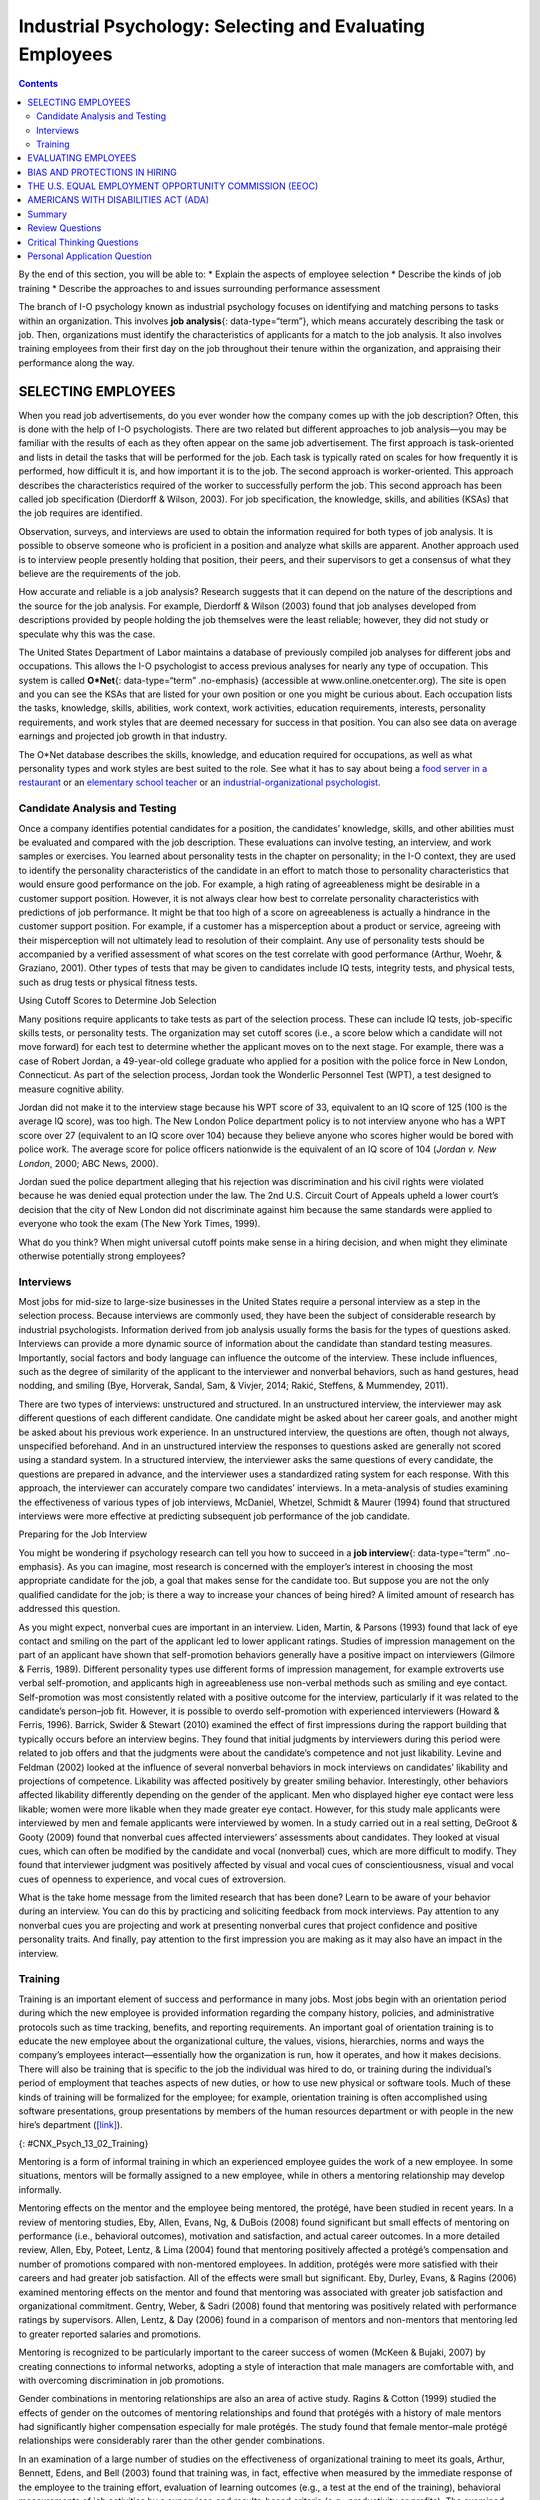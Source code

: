 =========================================================
Industrial Psychology: Selecting and Evaluating Employees
=========================================================



.. contents::
   :depth: 3
..

.. container::

   By the end of this section, you will be able to: \* Explain the
   aspects of employee selection \* Describe the kinds of job training
   \* Describe the approaches to and issues surrounding performance
   assessment

The branch of I-O psychology known as industrial psychology focuses on
identifying and matching persons to tasks within an organization. This
involves **job analysis**\ {: data-type=“term”}, which means accurately
describing the task or job. Then, organizations must identify the
characteristics of applicants for a match to the job analysis. It also
involves training employees from their first day on the job throughout
their tenure within the organization, and appraising their performance
along the way.

SELECTING EMPLOYEES
===================

When you read job advertisements, do you ever wonder how the company
comes up with the job description? Often, this is done with the help of
I-O psychologists. There are two related but different approaches to job
analysis—you may be familiar with the results of each as they often
appear on the same job advertisement. The first approach is
task-oriented and lists in detail the tasks that will be performed for
the job. Each task is typically rated on scales for how frequently it is
performed, how difficult it is, and how important it is to the job. The
second approach is worker-oriented. This approach describes the
characteristics required of the worker to successfully perform the job.
This second approach has been called job specification (Dierdorff &
Wilson, 2003). For job specification, the knowledge, skills, and
abilities (KSAs) that the job requires are identified.

Observation, surveys, and interviews are used to obtain the information
required for both types of job analysis. It is possible to observe
someone who is proficient in a position and analyze what skills are
apparent. Another approach used is to interview people presently holding
that position, their peers, and their supervisors to get a consensus of
what they believe are the requirements of the job.

How accurate and reliable is a job analysis? Research suggests that it
can depend on the nature of the descriptions and the source for the job
analysis. For example, Dierdorff & Wilson (2003) found that job analyses
developed from descriptions provided by people holding the job
themselves were the least reliable; however, they did not study or
speculate why this was the case.

The United States Department of Labor maintains a database of previously
compiled job analyses for different jobs and occupations. This allows
the I-O psychologist to access previous analyses for nearly any type of
occupation. This system is called **O*Net**\ {: data-type=“term”
.no-emphasis} (accessible at www.online.onetcenter.org). The site is
open and you can see the KSAs that are listed for your own position or
one you might be curious about. Each occupation lists the tasks,
knowledge, skills, abilities, work context, work activities, education
requirements, interests, personality requirements, and work styles that
are deemed necessary for success in that position. You can also see data
on average earnings and projected job growth in that industry.

.. container:: psychology link-to-learning

   The O*Net database describes the skills, knowledge, and education
   required for occupations, as well as what personality types and work
   styles are best suited to the role. See what it has to say about
   being a `food server in a
   restaurant <http://openstax.org/l/sumreport1>`__ or an `elementary
   school teacher <http://openstax.org/l/sumreport2>`__ or an
   `industrial-organizational
   psychologist <http://openstax.org/l/sumreport3>`__.

Candidate Analysis and Testing
------------------------------

Once a company identifies potential candidates for a position, the
candidates’ knowledge, skills, and other abilities must be evaluated and
compared with the job description. These evaluations can involve
testing, an interview, and work samples or exercises. You learned about
personality tests in the chapter on personality; in the I-O context,
they are used to identify the personality characteristics of the
candidate in an effort to match those to personality characteristics
that would ensure good performance on the job. For example, a high
rating of agreeableness might be desirable in a customer support
position. However, it is not always clear how best to correlate
personality characteristics with predictions of job performance. It
might be that too high of a score on agreeableness is actually a
hindrance in the customer support position. For example, if a customer
has a misperception about a product or service, agreeing with their
misperception will not ultimately lead to resolution of their complaint.
Any use of personality tests should be accompanied by a verified
assessment of what scores on the test correlate with good performance
(Arthur, Woehr, & Graziano, 2001). Other types of tests that may be
given to candidates include IQ tests, integrity tests, and physical
tests, such as drug tests or physical fitness tests.

.. container:: psychology what-do-you-think

   .. container::

      Using Cutoff Scores to Determine Job Selection

   Many positions require applicants to take tests as part of the
   selection process. These can include IQ tests, job-specific skills
   tests, or personality tests. The organization may set cutoff scores
   (i.e., a score below which a candidate will not move forward) for
   each test to determine whether the applicant moves on to the next
   stage. For example, there was a case of Robert Jordan, a 49-year-old
   college graduate who applied for a position with the police force in
   New London, Connecticut. As part of the selection process, Jordan
   took the Wonderlic Personnel Test (WPT), a test designed to measure
   cognitive ability.

   Jordan did not make it to the interview stage because his WPT score
   of 33, equivalent to an IQ score of 125 (100 is the average IQ
   score), was too high. The New London Police department policy is to
   not interview anyone who has a WPT score over 27 (equivalent to an IQ
   score over 104) because they believe anyone who scores higher would
   be bored with police work. The average score for police officers
   nationwide is the equivalent of an IQ score of 104 (*Jordan v. New
   London*, 2000; ABC News, 2000).

   Jordan sued the police department alleging that his rejection was
   discrimination and his civil rights were violated because he was
   denied equal protection under the law. The 2nd U.S. Circuit Court of
   Appeals upheld a lower court’s decision that the city of New London
   did not discriminate against him because the same standards were
   applied to everyone who took the exam (The New York Times, 1999).

   What do you think? When might universal cutoff points make sense in a
   hiring decision, and when might they eliminate otherwise potentially
   strong employees?

Interviews
----------

Most jobs for mid-size to large-size businesses in the United States
require a personal interview as a step in the selection process. Because
interviews are commonly used, they have been the subject of considerable
research by industrial psychologists. Information derived from job
analysis usually forms the basis for the types of questions asked.
Interviews can provide a more dynamic source of information about the
candidate than standard testing measures. Importantly, social factors
and body language can influence the outcome of the interview. These
include influences, such as the degree of similarity of the applicant to
the interviewer and nonverbal behaviors, such as hand gestures, head
nodding, and smiling (Bye, Horverak, Sandal, Sam, & Vivjer, 2014; Rakić,
Steffens, & Mummendey, 2011).

There are two types of interviews: unstructured and structured. In an
unstructured interview, the interviewer may ask different questions of
each different candidate. One candidate might be asked about her career
goals, and another might be asked about his previous work experience. In
an unstructured interview, the questions are often, though not always,
unspecified beforehand. And in an unstructured interview the responses
to questions asked are generally not scored using a standard system. In
a structured interview, the interviewer asks the same questions of every
candidate, the questions are prepared in advance, and the interviewer
uses a standardized rating system for each response. With this approach,
the interviewer can accurately compare two candidates’ interviews. In a
meta-analysis of studies examining the effectiveness of various types of
job interviews, McDaniel, Whetzel, Schmidt & Maurer (1994) found that
structured interviews were more effective at predicting subsequent job
performance of the job candidate.

.. container:: psychology everyday-connection

   .. container::

      Preparing for the Job Interview

   You might be wondering if psychology research can tell you how to
   succeed in a **job interview**\ {: data-type=“term” .no-emphasis}. As
   you can imagine, most research is concerned with the employer’s
   interest in choosing the most appropriate candidate for the job, a
   goal that makes sense for the candidate too. But suppose you are not
   the only qualified candidate for the job; is there a way to increase
   your chances of being hired? A limited amount of research has
   addressed this question.

   As you might expect, nonverbal cues are important in an interview.
   Liden, Martin, & Parsons (1993) found that lack of eye contact and
   smiling on the part of the applicant led to lower applicant ratings.
   Studies of impression management on the part of an applicant have
   shown that self-promotion behaviors generally have a positive impact
   on interviewers (Gilmore & Ferris, 1989). Different personality types
   use different forms of impression management, for example extroverts
   use verbal self-promotion, and applicants high in agreeableness use
   non-verbal methods such as smiling and eye contact. Self-promotion
   was most consistently related with a positive outcome for the
   interview, particularly if it was related to the candidate’s
   person–job fit. However, it is possible to overdo self-promotion with
   experienced interviewers (Howard & Ferris, 1996). Barrick, Swider &
   Stewart (2010) examined the effect of first impressions during the
   rapport building that typically occurs before an interview begins.
   They found that initial judgments by interviewers during this period
   were related to job offers and that the judgments were about the
   candidate’s competence and not just likability. Levine and Feldman
   (2002) looked at the influence of several nonverbal behaviors in mock
   interviews on candidates’ likability and projections of competence.
   Likability was affected positively by greater smiling behavior.
   Interestingly, other behaviors affected likability differently
   depending on the gender of the applicant. Men who displayed higher
   eye contact were less likable; women were more likable when they made
   greater eye contact. However, for this study male applicants were
   interviewed by men and female applicants were interviewed by women.
   In a study carried out in a real setting, DeGroot & Gooty (2009)
   found that nonverbal cues affected interviewers’ assessments about
   candidates. They looked at visual cues, which can often be modified
   by the candidate and vocal (nonverbal) cues, which are more difficult
   to modify. They found that interviewer judgment was positively
   affected by visual and vocal cues of conscientiousness, visual and
   vocal cues of openness to experience, and vocal cues of extroversion.

   What is the take home message from the limited research that has been
   done? Learn to be aware of your behavior during an interview. You can
   do this by practicing and soliciting feedback from mock interviews.
   Pay attention to any nonverbal cues you are projecting and work at
   presenting nonverbal cures that project confidence and positive
   personality traits. And finally, pay attention to the first
   impression you are making as it may also have an impact in the
   interview.

Training
--------

Training is an important element of success and performance in many
jobs. Most jobs begin with an orientation period during which the new
employee is provided information regarding the company history,
policies, and administrative protocols such as time tracking, benefits,
and reporting requirements. An important goal of orientation training is
to educate the new employee about the organizational culture, the
values, visions, hierarchies, norms and ways the company’s employees
interact—essentially how the organization is run, how it operates, and
how it makes decisions. There will also be training that is specific to
the job the individual was hired to do, or training during the
individual’s period of employment that teaches aspects of new duties, or
how to use new physical or software tools. Much of these kinds of
training will be formalized for the employee; for example, orientation
training is often accomplished using software presentations, group
presentations by members of the human resources department or with
people in the new hire’s department
(`[link] <#CNX_Psych_13_02_Training>`__).

|A photograph shows several people sitting at a table and writing on
notepads, as a person in the front of the room writes on a large
tablet.|\ {: #CNX_Psych_13_02_Training}

Mentoring is a form of informal training in which an experienced
employee guides the work of a new employee. In some situations, mentors
will be formally assigned to a new employee, while in others a mentoring
relationship may develop informally.

Mentoring effects on the mentor and the employee being mentored, the
protégé, have been studied in recent years. In a review of mentoring
studies, Eby, Allen, Evans, Ng, & DuBois (2008) found significant but
small effects of mentoring on performance (i.e., behavioral outcomes),
motivation and satisfaction, and actual career outcomes. In a more
detailed review, Allen, Eby, Poteet, Lentz, & Lima (2004) found that
mentoring positively affected a protégé’s compensation and number of
promotions compared with non-mentored employees. In addition, protégés
were more satisfied with their careers and had greater job satisfaction.
All of the effects were small but significant. Eby, Durley, Evans, &
Ragins (2006) examined mentoring effects on the mentor and found that
mentoring was associated with greater job satisfaction and
organizational commitment. Gentry, Weber, & Sadri (2008) found that
mentoring was positively related with performance ratings by
supervisors. Allen, Lentz, & Day (2006) found in a comparison of mentors
and non-mentors that mentoring led to greater reported salaries and
promotions.

Mentoring is recognized to be particularly important to the career
success of women (McKeen & Bujaki, 2007) by creating connections to
informal networks, adopting a style of interaction that male managers
are comfortable with, and with overcoming discrimination in job
promotions.

Gender combinations in mentoring relationships are also an area of
active study. Ragins & Cotton (1999) studied the effects of gender on
the outcomes of mentoring relationships and found that protégés with a
history of male mentors had significantly higher compensation especially
for male protégés. The study found that female mentor–male protégé
relationships were considerably rarer than the other gender
combinations.

In an examination of a large number of studies on the effectiveness of
organizational training to meet its goals, Arthur, Bennett, Edens, and
Bell (2003) found that training was, in fact, effective when measured by
the immediate response of the employee to the training effort,
evaluation of learning outcomes (e.g., a test at the end of the
training), behavioral measurements of job activities by a supervisor,
and results-based criteria (e.g., productivity or profits). The examined
studies represented diverse forms of training including
self-instruction, lecture and discussion, and computer assisted
training.

EVALUATING EMPLOYEES
====================

Industrial and organizational psychologists are typically involved in
designing performance-appraisal systems for organizations. These systems
are designed to evaluate whether each employee is performing her job
satisfactorily. Industrial and organizational psychologists study,
research, and implement ways to make work evaluations as fair and
positive as possible; they also work to decrease the subjectivity
involved with performance ratings. Fairly evaluated work helps employees
do their jobs better, improves the likelihood of people being in the
right jobs for their talents, maintains fairness, and identifies company
and individual training needs.

**Performance appraisals**\ {: data-type=“term”} are typically
documented several times a year, often with a formal process and an
annual face-to-face brief meeting between an employee and his
supervisor. It is important that the original job analysis play a role
in performance appraisal as well as any goals that have been set by the
employee or by the employee and supervisor. The meeting is often used
for the supervisor to communicate specific concerns about the employee’s
performance and to positively reinforce elements of good performance. It
may also be used to discuss specific performance rewards, such as a pay
increase, or consequences of poor performance, such as a probationary
period. Part of the function of performance appraisals for the
organization is to document poor performance to bolster decisions to
terminate an employee.

Performance appraisals are becoming more complex processes within
organizations and are often used to motivate employees to improve
performance and expand their areas of competence, in addition to
assessing their job performance. In this capacity, performance
appraisals can be used to identify opportunities for training or whether
a particular training program has been successful. One approach to
performance appraisal is called 360-degree feedback appraisal
(`[link] <#CNX_Psych_13_02_360Degree>`__). In this system, the
employee’s appraisal derives from a combination of ratings by
supervisors, peers, employees supervised by the employee, and from the
employee herself. Occasionally, outside observers may be used as well,
such as customers. The purpose of 360-degree system is to give the
employee (who may be a manager) and supervisor different perspectives of
the employee’s job performance; the system should help employees make
improvements through their own efforts or through training. The system
is also used in a traditional performance-appraisal context, providing
the supervisor with more information with which to make decisions about
the employee’s position and compensation (Tornow, 1993a).

|A diagram depicts a box titled “Self,” which is surrounded on all four
sides by four more boxes. The box to the left is titled “Peers.” The box
above is titled “Supervisors.” The box to the right is titled
“Customers.” The box below is titled “Reports.” Lines connect each of
these surrounding boxes to the box titled “Self.” In the space between
each of the surrounding boxes, a line with an arrow at each end points
to and from the nearest surrounding box.|\ {:
#CNX_Psych_13_02_360Degree}

Few studies have assessed the effectiveness of 360-degree methods, but
Atkins and Wood (2002) found that the self and peer ratings were
unreliable as an assessment of an employee’s performance and that even
supervisors tended to underrate employees that gave themselves modest
feedback ratings. However, a different perspective sees this variability
in ratings as a positive in that it provides for greater learning on the
part of the employees as they and their supervisor discuss the reasons
for the discrepancies (Tornow, 1993b).

In theory, performance appraisals should be an asset for an organization
wishing to achieve its goals, and most employees will actually solicit
feedback regarding their jobs if it is not offered (DeNisi & Kluger,
2000). However, in practice, many performance evaluations are disliked
by organizations, employees, or both (Fletcher, 2001), and few of them
have been adequately tested to see if they do in fact improve
performance or motivate employees (DeNisi & Kluger, 2000). One of the
reasons evaluations fail to accomplish their purpose in an organization
is that performance appraisal systems are often used incorrectly or are
of an inappropriate type for an organization’s particular culture
(Schraeder, Becton, & Portis, 2007). An organization’s culture is how
the organization is run, how it operates, and how it makes decisions. It
is based on the collective values, hierarchies, and how individuals
within the organization interact. Examining the effectiveness of
performance appraisal systems in particular organizations and the
effectiveness of training for the implementation of the performance
appraisal system is an active area of research in industrial psychology
(Fletcher, 2001).

BIAS AND PROTECTIONS IN HIRING
==============================

In an ideal hiring process, an organization would generate a job
analysis that accurately reflects the requirements of the position, and
it would accurately assess candidates’ KSAs to determine who the best
individual is to carry out the job’s requirements. For many reasons,
hiring decisions in the real world are often made based on factors other
than matching a job analysis to KSAs. As mentioned earlier, interview
rankings can be influenced by other factors: similarity to the
interviewer (Bye, Horverak, Sandal, Sam, & Vijver, 2014) and the
regional accent of the interviewee (Rakić, Steffens, & Mummendey 2011).
A study by Agerström & Rooth (2011) examined hiring managers’ decisions
to invite equally qualified normal-weight and obese job applicants to an
interview. The decisions of the hiring managers were based on
photographs of the two applicants. The study found that hiring managers
that scored high on a test of negative associations with overweight
people displayed a bias in favor of inviting the equally qualified
normal-weight applicant but not inviting the obese applicant. The
association test measures automatic or subconscious associations between
an individual’s negative or positive values and, in this case, the
body-weight attribute. A meta-analysis of experimental studies found
that physical attractiveness benefited individuals in various
job-related outcomes such as hiring, promotion, and performance review
(Hosoda, Stone-Romero, & Coats, 2003). They also found that the strength
of the benefit appeared to be decreasing with time between the late
1970s and the late 1990s.

Some hiring criteria may be related to a particular group an applicant
belongs to and not individual abilities. Unless membership in that group
directly affects potential job performance, a decision based on group
membership is discriminatory (`[link] <#CNX_Psych_13_02_Discrimin>`__).
To combat hiring **discrimination**\ {: data-type=“term” .no-emphasis},
in the United States there are numerous city, state, and federal laws
that prevent hiring based on various group-membership criteria. For
example, did you know it is illegal for a potential employer to ask your
age in an interview? Did you know that an employer cannot ask you
whether you are married, a U.S. citizen, have disabilities, or what your
race or religion is? They cannot even ask questions that might shed some
light on these attributes, such as where you were born or who you live
with. These are only a few of the restrictions that are in place to
prevent discrimination in hiring. In the United States, federal
anti-discrimination laws are administered by the U.S. Equal Employment
Opportunity Commission (EEOC).

|Photograph A shows the side profile of a pregnant woman. Photograph B
shows a cross, a star of David, and a crescent displayed next to one
another. Photograph C shows an older person with a cane walking down the
street.|\ {: #CNX_Psych_13_02_Discrimin}

THE U.S. EQUAL EMPLOYMENT OPPORTUNITY COMMISSION (EEOC)
=======================================================

The **U.S. Equal Employment Opportunity Commission (EEOC)**\ {:
data-type=“term”} is responsible for enforcing federal laws that make it
illegal to discriminate against a job applicant or an employee because
of the person's race, color, religion, sex (including pregnancy),
national origin, age (40 or older), disability, or genetic information.
`[link] <#CNX_Psych_13_02_Discrimin2>`__ provides some of the legal
language from laws that have been passed to prevent discrimination.

|A group of three boxes is titled, “Selected Text from Legislation
Prohibiting Employment Discrimination.” The boxes are arranged
vertically. The top box, titled “Title VII of the Civil Rights Act of
1964,” contains the text, “It shall be an unlawful employment practice
for an employer (1) to fail or refuse to hire or to discharge any
individual, or otherwise to discriminate against any individual with
respect to his compensation, terms, conditions, or privileges of
employment, because of such individual’s race, color, religion, sex, or
national origin; or (2) to limit, segregate, or classify his employees
or applicants for employment in any way which would deprive or tend to
deprive any individual of employment opportunities or otherwise
adversely affect his status as an employee, because of such individual’s
race, color, religion, sex, or national origin.” The middle box, titled
“The Age Discrimination in Employment Act of 1967,” contains the text,
“It shall be unlawful for an employer (1) to fail or refuse to hire or
to discharge any individual or otherwise discriminate against any
individual with respect to his compensation, terms, conditions, or
privileges of employment, because of such individual’s age.” The bottom
box, titled “Titles I and V of the Americans with Disabilities Act of
1990 (ADA),” contains the text, “No covered entity shall discriminate
against a qualified individual on the basis of disability in regard to
job application procedures, the hiring, advancement, or discharge of
employees, employee compensation, job training, and other terms,
conditions, and privileges of employment. . . . The term “discriminate
against a qualified individual on the basis of disability” includes . .
. not making reasonable accommodations to the known physical or mental
limitations of an otherwise qualified individual with a disability who
is an applicant or employee, unless such covered entity can demonstrate
that the accommodation would impose an undue hardship on the operation
of the business of such covered entity.”|\ {:
#CNX_Psych_13_02_Discrimin2}

The United States has several specific laws regarding fairness and
avoidance of discrimination. The Equal Pay Act requires that equal pay
for men and women in the same workplace who are performing equal work.
Despite the law, persistent inequities in earnings between men and women
exist. Corbett & Hill (2012) studied one facet of the gender gap by
looking at earnings in the first year after college in the United
States. Just comparing the earnings of women to men, women earn about 82
cents for every dollar a man earns in their first year out of college.
However, some of this difference can be explained by education, career,
and life choices, such as choosing majors with lower earning potential
or specific jobs within a field that have less responsibility. When
these factors were corrected the study found an unexplained
seven-cents-on-the-dollar gap in the first year after college that can
be attributed to gender discrimination in pay. This approach to analysis
of the gender pay gap, called the human capital model, has been
criticized. Lips (2013) argues that the education, career, and life
choices can, in fact, be constrained by necessities imposed by gender
discrimination. This suggests that removing these factors entirely from
the gender gap equation leads to an estimate of the size of the pay gap
that is too small.

Title VII of the Civil Rights Act of 1964 makes it illegal to treat
individuals unfavorably because of their race or color of their skin: An
employer cannot discriminate based on skin color, hair texture, or other
**immutable characteristics**\ {: data-type=“term”}, which are traits of
an individual that are fundamental to her identity, in hiring, benefits,
promotions, or termination of employees. The Pregnancy Discrimination
Act of 1978 amends the Civil Rights Act; it prohibits job (e.g.,
employment, pay, and termination) discrimination of a woman because she
is pregnant as long as she can perform the work required.

The Supreme Court ruling in *Griggs v. Duke Power Co.* made it illegal
under Title VII of the Civil Rights Act to include educational
requirements in a job description (e.g., high school diploma) that
negatively impacts one race over another if the requirement cannot be
shown to be directly related to job performance. The EEOC (2014)
received more than 94,000 charges of various kinds of employment
discrimination in 2013. Many of the filings are for multiple forms of
discrimination and include charges of retaliation for making a claim,
which itself is illegal. Only a small fraction of these claims become
suits filed in a federal court, although the suits may represent the
claims of more than one person. In 2013, there were 148 suits filed in
federal courts.

.. container:: psychology link-to-learning

   In 2011, the U.S. Supreme Court decided a case in which women
   plaintiffs were attempting to group together in a class-action suit
   against Walmart for gender discrimination in promotion and pay. The
   case was important because it was the only practical way for
   individual women who felt they had been discriminated against to
   sustain a court battle for redress of their claims. The Court
   ultimately decided against the plaintiffs, and the right to a
   class-action suit was denied. However, the case itself effectively
   publicized the issue of gender discrimination in employment. This
   `video <http://openstax.org/l/SCOTUS1>`__ discusses the case history
   and issues. This `PBS NewsHour <http://openstax.org/l/SCOTUS2>`__
   presents the arguments in the court case.

Federal legislation does not protect employees in the private sector
from discrimination related to sexual orientation and gender identity.
These groups include lesbian, gay, bisexual, and transgender
individuals. There is evidence of discrimination derived from surveys of
workers, studies of complaint filings, wage comparison studies, and
controlled job-interview studies (Badgett, Sears, Lau, & Ho, 2009).
Federal legislation protects federal employees from such discrimination;
the District of Columbia and 20 states have laws protecting public and
private employees from discrimination for sexual orientation (American
Civil Liberties Union, n.d). Most of the states with these laws also
protect against discrimination based on gender identity. Gender
identity, as discussed when you learned about sexual behavior, refers to
one’s sense of being male or female.

Many cities and counties have adopted local legislation preventing
discrimination based on sexual orientation or gender identity (Human
Rights Campaign, 2013a), and some companies have recognized a benefit to
explicitly stating that their hiring must not discriminate on these
bases (Human Rights Campaign, 2013b).

AMERICANS WITH DISABILITIES ACT (ADA)
=====================================

The **Americans with Disabilities Act (ADA)**\ {: data-type=“term”} of
1990 states people may not be discriminated against due to the nature of
their disability. A disability is defined as a physical or mental
impairment that limits one or more major life activities such as
hearing, walking, and breathing. An employer must make reasonable
accommodations for the performance of a disabled employee’s job. This
might include making the work facility handicapped accessible with
ramps, providing readers for blind personnel, or allowing for more
frequent breaks. The ADA has now been expanded to include individuals
with alcoholism, former drug use, obesity, or psychiatric disabilities.
The premise of the law is that disabled individuals can contribute to an
organization and they cannot be discriminated against because of their
disabilities (O'Keefe & Bruyere, 1994).

The Civil Rights Act and the Age Discrimination in Employment Act make
provisions for **bona fide occupational qualifications (BFOQs)**\ {:
data-type=“term”}, which are requirements of certain occupations for
which denying an individual employment would otherwise violate the law.
For example, there may be cases in which religion, national origin, age,
and sex are bona fide occupational qualifications. There are no BFOQ
exceptions that apply to race, although the first amendment protects
artistic expressions, such as films, in making race a requirement of a
role. Clearcut examples of BFOQs would be hiring someone of a specific
religion for a leadership position in a worship facility, or for an
executive position in religiously affiliated institutions, such as the
president of a university with religious ties. Age has been determined
to be a BFOQ for airline pilots; hence, there are mandatory retirement
ages for safety reasons. Sex has been determined as a BFOQ for guards in
male prisons.

Sex (gender) is the most common reason for invoking a BFOQ as a defense
against accusing an employer of discrimination (Manley, 2009). Courts
have established a three-part test for sex-related BFOQs that are often
used in other types of legal cases for determining whether a BFOQ
exists. The first of these is whether all or substantially all women
would be unable to perform a job. This is the reason most physical
limitations, such as “able to lift 30 pounds,” fail as reasons to
discriminate because most women are able to lift this weight. The second
test is the “essence of the business” test, in which having to choose
the other gender would undermine the essence of the business operation.
This test was the reason the now defunct Pan American World Airways
(i.e., Pan Am) was told it could not hire only female flight attendants.
Hiring men would not have undermined the essense of this business. On a
deeper level, this means that hiring cannot be made purely on customers’
or others’ preferences. The third and final test is whether the employer
cannot make reasonable alternative accomodations, such as reassigning
staff so that a woman does not have to work in a male-only part of a
jail or other gender-specific facility. Privacy concerns are a major
reason why discrimination based on gender is upheld by the courts, for
example in situations such as hires for nursing or custodial staff
(Manley, 2009). Most cases of BFOQs are decided on a case-by-case basis
and these court decisions inform policy and future case decisions.

.. container:: psychology what-do-you-think

   .. container::

      Hooters and BFOQ Laws

   |Four Hooters employees are pictured standing side by side. Three of
   them are holding plates of food and the other is holding a pitcher of
   beer. Each of them is wearing a white tank top that says “Hooters,”
   and high cut shorts.|\ {: #CNX_Psych_13_02_Hooters}

   The restaurant chain Hooters, which hires only female wait staff and
   has them dress in a sexually provocative manner, is commonly cited as
   a discriminatory employer. The chain would argue that the female
   employees are an essential part of their business in that they market
   through sex appeal and the wait staff attract customers. Men have
   filed discrimination charges against Hooters in the past for not
   hiring them as wait staff simply because they are men. The chain has
   avoided a court decision on their hiring practices by settling out of
   court with the plaintiffs in each case. Do you think their practices
   violate the Civil Rights Act? See if you can apply the three court
   tests to this case and make a decision about whether a case that went
   to trial would find in favor of the plaintiff or the chain.

Summary
=======

Industrial psychology studies the attributes of jobs, applicants of
those jobs, and methods for assessing fit to a job. These procedures
include job analysis, applicant testing, and interviews. It also studies
and puts into place procedures for the orientation of new employees and
ongoing training of employees. The process of hiring employees can be
vulnerable to bias, which is illegal, and industrial psychologists must
develop methods for adhering to the law in hiring. Performance appraisal
systems are an active area of research and practice in industrial
psychology.

Review Questions
================

.. container::

   .. container::

      Which of the following questions is illegal to ask in a job
      interview in the United States?

      1. Which university did you attend?
      2. Which state were you born in?
      3. Do you have a commercial driver’s license?
      4. What salary would you expect for this position? {: type=“a”}

   .. container::

      B

.. container::

   .. container::

      Which of the following items is *not* a part of KSAs?

      1. aspiration
      2. knowledge
      3. skill
      4. other abilities {: type=“a”}

   .. container::

      A

.. container::

   .. container::

      Who is responsible for enforcing federal laws that make it illegal
      to discriminate against a job applicant?

      1. Americans with Disabilities Act
      2. Supreme Court of the United States
      3. U.S. Equal Employment Opportunity Commission
      4. Society for Industrial and Organizational Psychology {:
         type=“a”}

   .. container::

      C

Critical Thinking Questions
===========================

.. container::

   .. container::

      Construct a good interview question for a position of your
      choosing. The question should relate to a specific skill
      requirement for the position and you will need to include the
      criteria for rating the applicants answer.

   .. container::

      Answers will vary depending on the occupation and question. The
      question should relate to a specific skill for the job and the
      rating should relate to how the answer demonstrates the skill.

.. container::

   .. container::

      What might be useful mechanisms for avoiding bias during
      employment interviews?

   .. container::

      Answers will vary, but they could include clear measurement
      standards for answer and applicant quality, ensuring diversity in
      interviewers or multiple interviews with different diverse
      interviewers, and clear education about the nature of bias for
      interviewers and those who make hiring decisions.

Personal Application Question
=============================

.. container::

   .. container::

      What are some of the KSAs (knowledge, skills, and abilities) that
      are required for your current position or a position you wish to
      have in the future?

.. container::

   .. rubric:: Glossary
      :name: glossary

   {: data-type=“glossary-title”}

   Americans with Disabilities Act
      employers cannot discriminate against any individual based on a
      disability ^
   bona fide occupational qualification (BFOQ)
      requirement of certain occupations for which denying an individual
      employment would otherwise violate the law, such as requirements
      concerning religion or sex ^
   immutable characteristic
      traits that employers cannot use to discriminate in hiring,
      benefits, promotions, or termination; these traits are fundamental
      to one’s personal identity (e.g. skin color and hair texture) ^
   job analysis
      determining and listing tasks associated with a particular job ^
   performance appraisal
      evaluation of an employee’s success or lack of success at
      performing the duties of the job ^
   U.S. Equal Employment Opportunity Commission (EEOC)
      responsible for enforcing federal laws that make it illegal to
      discriminate against a job applicant or an employee because of the
      person’s race, color, religion, sex (including pregnancy),
      national origin, age (40 or older), disability, or genetic
      information

.. |A photograph shows several people sitting at a table and writing on notepads, as a person in the front of the room writes on a large tablet.| image:: ../resources/CNX_Psych_13_02_Training.jpg
.. |A diagram depicts a box titled “Self,” which is surrounded on all four sides by four more boxes. The box to the left is titled “Peers.” The box above is titled “Supervisors.” The box to the right is titled “Customers.” The box below is titled “Reports.” Lines connect each of these surrounding boxes to the box titled “Self.” In the space between each of the surrounding boxes, a line with an arrow at each end points to and from the nearest surrounding box.| image:: ../resources/CNX_Psych_13_02_360Degree.jpg
.. |Photograph A shows the side profile of a pregnant woman. Photograph B shows a cross, a star of David, and a crescent displayed next to one another. Photograph C shows an older person with a cane walking down the street.| image:: ../resources/CNX_Psych_13_02_Discrimin.jpg
.. |A group of three boxes is titled, “Selected Text from Legislation Prohibiting Employment Discrimination.” The boxes are arranged vertically. The top box, titled “Title VII of the Civil Rights Act of 1964,” contains the text, “It shall be an unlawful employment practice for an employer (1) to fail or refuse to hire or to discharge any individual, or otherwise to discriminate against any individual with respect to his compensation, terms, conditions, or privileges of employment, because of such individual’s race, color, religion, sex, or national origin; or (2) to limit, segregate, or classify his employees or applicants for employment in any way which would deprive or tend to deprive any individual of employment opportunities or otherwise adversely affect his status as an employee, because of such individual’s race, color, religion, sex, or national origin.” The middle box, titled “The Age Discrimination in Employment Act of 1967,” contains the text, “It shall be unlawful for an employer (1) to fail or refuse to hire or to discharge any individual or otherwise discriminate against any individual with respect to his compensation, terms, conditions, or privileges of employment, because of such individual’s age.” The bottom box, titled “Titles I and V of the Americans with Disabilities Act of 1990 (ADA),” contains the text, “No covered entity shall discriminate against a qualified individual on the basis of disability in regard to job application procedures, the hiring, advancement, or discharge of employees, employee compensation, job training, and other terms, conditions, and privileges of employment. . . . The term “discriminate against a qualified individual on the basis of disability” includes . . . not making reasonable accommodations to the known physical or mental limitations of an otherwise qualified individual with a disability who is an applicant or employee, unless such covered entity can demonstrate that the accommodation would impose an undue hardship on the operation of the business of such covered entity.”| image:: ../resources/CNX_Psych_13_02_Dicrimin2.jpg
.. |Four Hooters employees are pictured standing side by side. Three of them are holding plates of food and the other is holding a pitcher of beer. Each of them is wearing a white tank top that says “Hooters,” and high cut shorts.| image:: ../resources/CNX_Psych_13_02_Hooters.jpg

